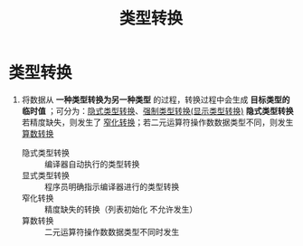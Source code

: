 :PROPERTIES:
:ID:       1b0646eb-ed64-4b37-a394-4974750aaf7a
:END:
#+title: 类型转换
#+filetags: cpp

* 类型转换
1. 将数据从 *一种类型转换为另一种类型* 的过程，转换过程中会生成 *目标类型的临时值* ；可分为：[[id:9c9c2b6a-92d9-431f-9f25-7f588848596a][隐式类型转换]]、[[id:4ffb2be5-cd6a-40e3-b24b-46775e536f8b][强制类型转换(显示类型转换)]]
   *隐式类型转换* 若精度缺失，则发生了 [[id:74371219-77ab-4491-94cd-705a03d1a74b][窄化转换]]；若二元运算符操作数数据类型不同，则发生 [[id:c49fb0b9-4417-4458-966d-44df03566bd0][算数转换]]
   - 隐式类型转换 :: 编译器自动执行的类型转换
   - 显式类型转换 :: 程序员明确指示编译器进行的类型转换
   - 窄化转换     :: 精度缺失的转换（列表初始化 不允许发生）
   - 算数转换     :: 二元运算符操作数数据类型不同时发生

